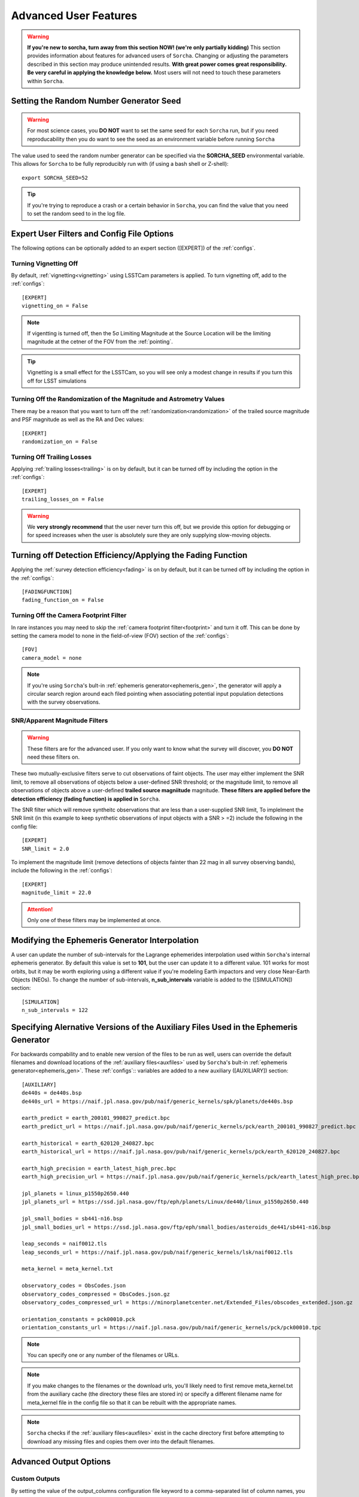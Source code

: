 .. _advanced:

Advanced User Features
==========================

.. warning::
   **If you're new to sorcha, turn away from this section NOW! (we're only partially kidding)** This section provides information about features for advanced users of ``Sorcha``. Changing or adjusting the parameters described in this section may produce unintended results. **With great power comes great responsibility. Be very careful in applying the knowledge below.** Most users will not need to touch these parameters within ``Sorcha``.

Setting the Random Number Generator Seed
---------------------------------------------

.. warning::
   For most science cases, you **DO NOT** want to set the same seed for each ``Sorcha`` run, but if you need reproducability then you do want to see the seed as an environment variable before running ``Sorcha`` 

The value used to seed the random number generator can be specified via the **SORCHA_SEED** environmental variable. This allows for ``Sorcha``  to be fully reproducibly run with (if using a bash shell or Z-shell)::

   export SORCHA_SEED=52

.. tip::
   If you're trying to reproduce a crash or a certain behavior in ``Sorcha``, you can find the value that you need to set the random seed to in the log file.  
  

Expert User Filters and Config File Options
-----------------------------------------------

The following options can be optionally added to an expert section ([EXPERT]) of the :ref:`configs`. 

 
Turning Vignetting Off 
~~~~~~~~~~~~~~~~~~~~~~~~~~~

By default, :ref:`vignetting<vignetting>` using LSSTCam parameters is applied. To turn vignetting off, add to the :ref:`configs`::

   [EXPERT]
   vignetting_on = False

.. note::
   If vigentting is turned off, then the 5σ Limiting Magnitude at the Source Location will be the limiting magnitude at the cetner of the FOV from the :ref:`pointing`.
 
.. tip::
   Vignetting is a small effect for the LSSTCam, so you will see only a modest change in results if you turn this off for LSST simulations


Turning Off the Randomization of the Magnitude and Astrometry Values
~~~~~~~~~~~~~~~~~~~~~~~~~~~~~~~~~~~~~~~~~~~~~~~~~~~~~~~~~~~~~~~~~~~~~~~~~~~~~

There may be a reason that you want to turn off the :ref:`randomization<randomization>` of the trailed source magnitude and PSF magnitude as well as the RA and Dec values::

   [EXPERT]
   randomization_on = False


Turning Off Trailing Losses
~~~~~~~~~~~~~~~~~~~~~~~~~~~~~~~~~

Applying :ref:`trailing losses<trailing>` is on by default, but it can be turned off by including the option in the :ref:`configs`::

    [EXPERT]
    trailing_losses_on = False

.. warning::
    We **very strongly recommend** that the user never turn this off, but we provide
    this option for debugging or for speed increases when the user is absolutely sure
    they are only supplying slow-moving objects.

Turning off Detection Efficiency/Applying the Fading Function
----------------------------------------------------------------

Applying the :ref:`survey detection efficiency<fading>` is on by default, but it can be turned off by including the option in the :ref:`configs`::

    [FADINGFUNCTION]
    fading_function_on = False

Turning Off the Camera Footprint Filter
~~~~~~~~~~~~~~~~~~~~~~~~~~~~~~~~~~~~~~~~~

In rare instances you may need to skip the  :ref:`camera footprint filter<footprint>` and turn it off. This can be done by setting the camera model to none in the field-of-view (FOV) section of the :ref:`configs`::

    [FOV]
    camera_model = none

.. note::
    If you're using ``Sorcha``'s bult-in :ref:`ephemeris generator<ephemeris_gen>`, the generator will apply a circular search region around each filed pointing when associating potential input population detections with the survey observations. 


SNR/Apparent Magnitude Filters
~~~~~~~~~~~~~~~~~~~~~~~~~~~~~~~~~~~~~

.. warning::
    These filters are for the advanced user. If you only want to know what the survey will discover, you **DO NOT** need these filters on.

These two mutually-exclusive filters serve to cut observations of faint objects.
The user may either implement the SNR limit, to remove all observations of objects
below a user-defined SNR threshold; or the magnitude limit, to remove all observations
of objects above a user-defined **trailed source magniitude** magnitude. 
**These filters are applied before the detection efficiency (fading function) is applied in** ``Sorcha``. 

The SNR filter which will remove syntheitc observations that are less than a user-supplied  SNR limit, To implelment the SNR limit (in this example to keep synthetic observations of input objects with a SNR > =2) include the following in the config file::

    [EXPERT]
    SNR_limit = 2.0

To implement the magnitude limit (remove detections of objects fainter than 22 mag in all survey observing bands), include the following in the :ref:`configs`::
    
    [EXPERT]
    magnitude_limit = 22.0
    
.. attention::
    Only one of these filters may be implemented at once.

.. seealso::
  We have an `example Jupyter notebook <notebooks/demo_MagnitudeAndSNRCuts.ipynb>`_  demonstrating how these filters work within ``Sorcha``.

Modifying the Ephemeris Generator Interpolation
--------------------------------------------------

A user can update the number of sub-intervals for the Lagrange ephemerides interpolation used within ``Sorcha``'s internal ephemeris generator. By default this value is set to **101**, but the user can update it to a different value. 101 works for most orbits, but it may be worth exploring using a different value if you're modeling Earth impactors and very close Near-Earth Objects (NEOs). To change the number of sub-intervals, **n_sub_intervals** variable is  added to the ([SIMULATION]) section::

    [SIMULATION]
    n_sub_intervals = 122

Specifying Alernative Versions of the Auxiliary Files Used in the Ephemeris Generator 
-----------------------------------------------------------------------------------------

For backwards compability and to enable new version of the files to be run as well, users can override the default filenames and download locations of the :ref:`auxiliary files<auxfiles>` used by ``Sorcha``'s bult-in :ref:`ephemeris generator<ephemeris_gen>`.  These :ref:`configs`:: variables are added to a new auxiliary ([AUXILIARY]) section::


    [AUXILIARY]
    de440s = de440s.bsp
    de440s_url = https://naif.jpl.nasa.gov/pub/naif/generic_kernels/spk/planets/de440s.bsp

    earth_predict = earth_200101_990827_predict.bpc
    earth_predict_url = https://naif.jpl.nasa.gov/pub/naif/generic_kernels/pck/earth_200101_990827_predict.bpc

    earth_historical = earth_620120_240827.bpc
    earth_historical_url = https://naif.jpl.nasa.gov/pub/naif/generic_kernels/pck/earth_620120_240827.bpc

    earth_high_precision = earth_latest_high_prec.bpc
    earth_high_precision_url = https://naif.jpl.nasa.gov/pub/naif/generic_kernels/pck/earth_latest_high_prec.bpc

    jpl_planets = linux_p1550p2650.440
    jpl_planets_url = https://ssd.jpl.nasa.gov/ftp/eph/planets/Linux/de440/linux_p1550p2650.440

    jpl_small_bodies = sb441-n16.bsp
    jpl_small_bodies_url = https://ssd.jpl.nasa.gov/ftp/eph/small_bodies/asteroids_de441/sb441-n16.bsp 

    leap_seconds = naif0012.tls
    leap_seconds_url = https://naif.jpl.nasa.gov/pub/naif/generic_kernels/lsk/naif0012.tls

    meta_kernel = meta_kernel.txt
    
    observatory_codes = ObsCodes.json
    observatory_codes_compressed = ObsCodes.json.gz
    observatory_codes_compressed_url = https://minorplanetcenter.net/Extended_Files/obscodes_extended.json.gz

    orientation_constants = pck00010.pck
    orientation_constants_url = https://naif.jpl.nasa.gov/pub/naif/generic_kernels/pck/pck00010.tpc


.. note::
   You can specify one or any number of the filenames or URLs. 
 
.. note::
   If you make changes to the filenames or the download urls, you'll likely need to first remove meta_kernel.txt  from the auxiliary cache (the directory these files are stored in) or specify a different filename name for meta_kernel file in the config file so that it can be rebuilt with the appropriate names.  

.. note:: 
   ``Sorcha`` checks if the :ref:`auxiliary files<auxfiles>` exist in the cache directory first before attempting to download any missing files and copies them over into the default filenames. 
   
Advanced Output Options
-----------------------------------

Custom Outputs 
~~~~~~~~~~~~~~~~~~~~~~~~~~~~~~~~~~~~~~~

By setting the value of the output_columns configuration file keyword to a comma-separated list of column names, you may
specify your own custom output, using this page as a reference for potential column names.

For example, you could state this in your configuration file to get the object ID, position and magnitude only::

    [OUTPUT]
    output_columns = ObjID,RA_deg,Dec_deg,trailedSourceMag

.. warning::
   If you are choosing to specify the column names in this way, please perform a quick test-run first to ensure your column names are correct before
   embarking on any long runs. As we allow for user-written code and add-ons to add new column names, we do not error-handle the column names until
   late in the code, upon output.


Specifying the Decimal Precision for the Photometric and Astromeitc Values 
~~~~~~~~~~~~~~~~~~~~~~~~~~~~~~~~~~~~~~~~~~~~~~~~~~~~~~~~~~~~~~~~~~~~~~~~~~~~~~~

By default, no rounding is performed on any of the output values. We recommend that you do not change the decimal place precision  and instead leave ``Sorcha`` to output the full value to machine precision, but there may be reasons why you need to reduce the size of the output.

In the [OUTPUT] section of the :ref:`configs`, you can set the decimal precision for the astrometry outputs::

    [OUTPUT]
    # Decimal places to which RA and Dec should be rounded to in output.
    position_decimals = 7


In the [OUTPUT] section of the :ref:`configs`, you can set the decimal precision for the magnitude outputs::

    [OUTPUT]
    # Decimal places to which all magnitudes should be rounded to in output.
    magnitude_decimals = 3


